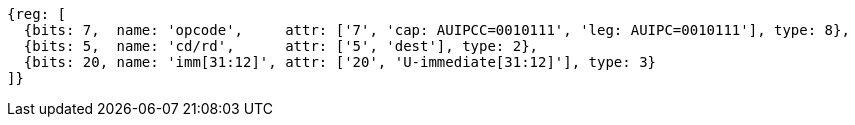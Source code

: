 //lui-auipc

[wavedrom, ,svg]
....
{reg: [
  {bits: 7,  name: 'opcode',     attr: ['7', 'cap: AUIPCC=0010111', 'leg: AUIPC=0010111'], type: 8},
  {bits: 5,  name: 'cd/rd',      attr: ['5', 'dest'], type: 2},
  {bits: 20, name: 'imm[31:12]', attr: ['20', 'U-immediate[31:12]'], type: 3}
]}
....
